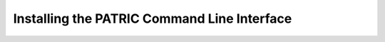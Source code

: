 .. _cli-installation:

==============================================
 Installing the PATRIC Command Line Interface
==============================================
